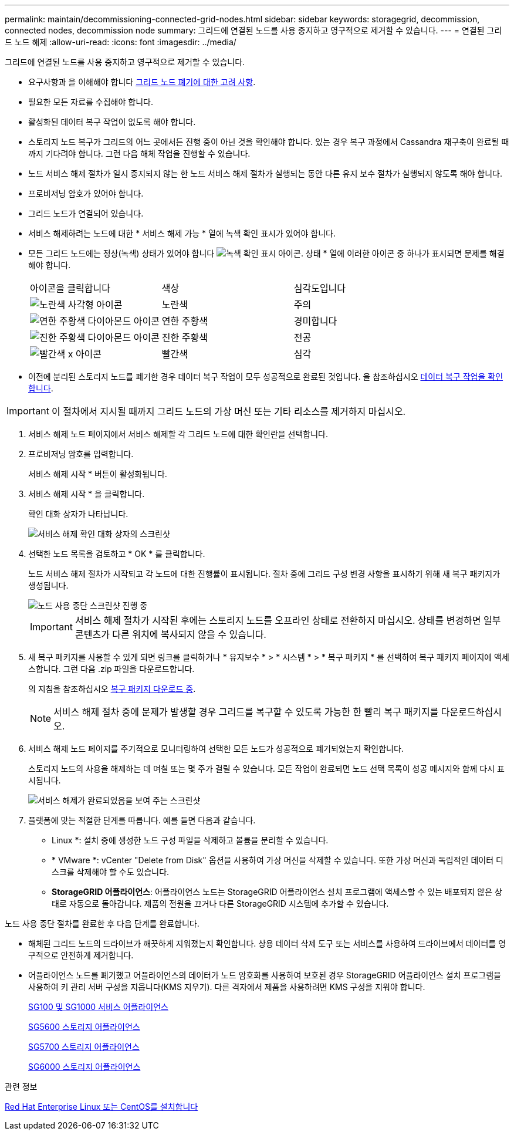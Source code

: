 ---
permalink: maintain/decommissioning-connected-grid-nodes.html 
sidebar: sidebar 
keywords: storagegrid, decommission, connected nodes, decommission node 
summary: 그리드에 연결된 노드를 사용 중지하고 영구적으로 제거할 수 있습니다. 
---
= 연결된 그리드 노드 해제
:allow-uri-read: 
:icons: font
:imagesdir: ../media/


[role="lead"]
그리드에 연결된 노드를 사용 중지하고 영구적으로 제거할 수 있습니다.

* 요구사항과 을 이해해야 합니다 xref:considerations-for-decommissioning-grid-nodes.adoc[그리드 노드 폐기에 대한 고려 사항].
* 필요한 모든 자료를 수집해야 합니다.
* 활성화된 데이터 복구 작업이 없도록 해야 합니다.
* 스토리지 노드 복구가 그리드의 어느 곳에서든 진행 중이 아닌 것을 확인해야 합니다. 있는 경우 복구 과정에서 Cassandra 재구축이 완료될 때까지 기다려야 합니다. 그런 다음 해체 작업을 진행할 수 있습니다.
* 노드 서비스 해제 절차가 일시 중지되지 않는 한 노드 서비스 해제 절차가 실행되는 동안 다른 유지 보수 절차가 실행되지 않도록 해야 합니다.
* 프로비저닝 암호가 있어야 합니다.
* 그리드 노드가 연결되어 있습니다.
* 서비스 해제하려는 노드에 대한 * 서비스 해제 가능 * 열에 녹색 확인 표시가 있어야 합니다.
* 모든 그리드 노드에는 정상(녹색) 상태가 있어야 합니다 image:../media/icon_alert_green_checkmark.png["녹색 확인 표시 아이콘"]. 상태 * 열에 이러한 아이콘 중 하나가 표시되면 문제를 해결해야 합니다.
+
|===


| 아이콘을 클릭합니다 | 색상 | 심각도입니다 


 a| 
image:../media/icon_alarm_yellow_notice.gif["노란색 사각형 아이콘"]
 a| 
노란색
 a| 
주의



 a| 
image:../media/icon_alert_yellow_minor.png["연한 주황색 다이아몬드 아이콘"]
 a| 
연한 주황색
 a| 
경미합니다



 a| 
image:../media/icon_alert_orange_major.png["진한 주황색 다이아몬드 아이콘"]
 a| 
진한 주황색
 a| 
전공



 a| 
image:../media/icon_alert_red_critical.png["빨간색 x 아이콘"]
 a| 
빨간색
 a| 
심각

|===
* 이전에 분리된 스토리지 노드를 폐기한 경우 데이터 복구 작업이 모두 성공적으로 완료된 것입니다. 을 참조하십시오 xref:checking-data-repair-jobs.adoc[데이터 복구 작업을 확인합니다].



IMPORTANT: 이 절차에서 지시될 때까지 그리드 노드의 가상 머신 또는 기타 리소스를 제거하지 마십시오.

. 서비스 해제 노드 페이지에서 서비스 해제할 각 그리드 노드에 대한 확인란을 선택합니다.
. 프로비저닝 암호를 입력합니다.
+
서비스 해제 시작 * 버튼이 활성화됩니다.

. 서비스 해제 시작 * 을 클릭합니다.
+
확인 대화 상자가 나타납니다.

+
image::../media/decommission_confirmation.gif[서비스 해제 확인 대화 상자의 스크린샷]

. 선택한 노드 목록을 검토하고 * OK * 를 클릭합니다.
+
노드 서비스 해제 절차가 시작되고 각 노드에 대한 진행률이 표시됩니다. 절차 중에 그리드 구성 변경 사항을 표시하기 위해 새 복구 패키지가 생성됩니다.

+
image::../media/decommission_nodes_procedure_in_progress.png[노드 사용 중단 스크린샷 진행 중]

+

IMPORTANT: 서비스 해제 절차가 시작된 후에는 스토리지 노드를 오프라인 상태로 전환하지 마십시오. 상태를 변경하면 일부 콘텐츠가 다른 위치에 복사되지 않을 수 있습니다.

. 새 복구 패키지를 사용할 수 있게 되면 링크를 클릭하거나 * 유지보수 * > * 시스템 * > * 복구 패키지 * 를 선택하여 복구 패키지 페이지에 액세스합니다. 그런 다음 .zip 파일을 다운로드합니다.
+
의 지침을 참조하십시오 xref:downloading-recovery-package.adoc[복구 패키지 다운로드 중].

+

NOTE: 서비스 해제 절차 중에 문제가 발생할 경우 그리드를 복구할 수 있도록 가능한 한 빨리 복구 패키지를 다운로드하십시오.

. 서비스 해제 노드 페이지를 주기적으로 모니터링하여 선택한 모든 노드가 성공적으로 폐기되었는지 확인합니다.
+
스토리지 노드의 사용을 해제하는 데 며칠 또는 몇 주가 걸릴 수 있습니다. 모든 작업이 완료되면 노드 선택 목록이 성공 메시지와 함께 다시 표시됩니다.

+
image::../media/decommission_nodes_procedure_complete.png[서비스 해제가 완료되었음을 보여 주는 스크린샷]

. 플랫폼에 맞는 적절한 단계를 따릅니다. 예를 들면 다음과 같습니다.
+
** Linux *: 설치 중에 생성한 노드 구성 파일을 삭제하고 볼륨을 분리할 수 있습니다.
** * VMware *: vCenter "Delete from Disk" 옵션을 사용하여 가상 머신을 삭제할 수 있습니다. 또한 가상 머신과 독립적인 데이터 디스크를 삭제해야 할 수도 있습니다.
** *StorageGRID 어플라이언스*: 어플라이언스 노드는 StorageGRID 어플라이언스 설치 프로그램에 액세스할 수 있는 배포되지 않은 상태로 자동으로 돌아갑니다. 제품의 전원을 끄거나 다른 StorageGRID 시스템에 추가할 수 있습니다.




노드 사용 중단 절차를 완료한 후 다음 단계를 완료합니다.

* 해체된 그리드 노드의 드라이브가 깨끗하게 지워졌는지 확인합니다. 상용 데이터 삭제 도구 또는 서비스를 사용하여 드라이브에서 데이터를 영구적으로 안전하게 제거합니다.
* 어플라이언스 노드를 폐기했고 어플라이언스의 데이터가 노드 암호화를 사용하여 보호된 경우 StorageGRID 어플라이언스 설치 프로그램을 사용하여 키 관리 서버 구성을 지웁니다(KMS 지우기). 다른 격자에서 제품을 사용하려면 KMS 구성을 지워야 합니다.
+
xref:../sg100-1000/index.adoc[SG100 및 SG1000 서비스 어플라이언스]

+
xref:../sg5600/index.adoc[SG5600 스토리지 어플라이언스]

+
xref:../sg5700/index.adoc[SG5700 스토리지 어플라이언스]

+
xref:../sg6000/index.adoc[SG6000 스토리지 어플라이언스]



.관련 정보
xref:../rhel/index.adoc[Red Hat Enterprise Linux 또는 CentOS를 설치합니다]
